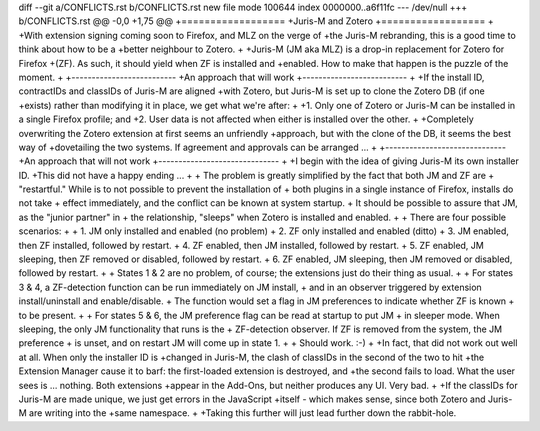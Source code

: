 diff --git a/CONFLICTS.rst b/CONFLICTS.rst
new file mode 100644
index 0000000..a6f11fc
--- /dev/null
+++ b/CONFLICTS.rst
@@ -0,0 +1,75 @@
+==================
+Juris-M and Zotero
+==================
+
+With extension signing coming soon to Firefox, and MLZ on the verge of
+the Juris-M rebranding, this is a good time to think about how to be a
+better neighbour to Zotero.
+
+Juris-M (JM aka MLZ) is a drop-in replacement for Zotero for Firefox
+(ZF).  As such, it should yield when ZF is installed and
+enabled. How to make that happen is the puzzle of the moment.
+
+--------------------------
+An approach that will work
+--------------------------
+
+If the install ID, contractIDs and classIDs of Juris-M are aligned
+with Zotero, but Juris-M is set up to clone the Zotero DB (if one
+exists) rather than modifying it in place, we get what we're after:
+
+1. Only one of Zotero or Juris-M can be installed in a single Firefox profile; and
+2. User data is not affected when either is installed over the other.
+
+Completely overwriting the Zotero extension at first seems an unfriendly
+approach, but with the clone of the DB, it seems the best way of
+dovetailing the two systems. If agreement and approvals can be arranged ...
+
+------------------------------
+An approach that will not work
+------------------------------
+
+I begin with the idea of giving Juris-M its own installer ID.
+This did not have a happy ending ...
+
+    The problem is greatly simplified by the fact that both JM and ZF are
+    "restartful." While is to not possible to prevent the installation of
+    both plugins in a single instance of Firefox, installs do not take
+    effect immediately, and the conflict can be known at system startup.
+    It should be possible to assure that JM, as the "junior partner" in
+    the relationship, "sleeps" when Zotero is installed and enabled.
+    
+    There are four possible scenarios:
+    
+    1. JM only installed and enabled (no problem)
+    2. ZF only installed and enabled (ditto)
+    3. JM enabled, then ZF installed, followed by restart.
+    4. ZF enabled, then JM installed, followed by restart.
+    5. ZF enabled, JM sleeping, then ZF removed or disabled, followed by restart.
+    6. ZF enabled, JM sleeping, then JM removed or disabled, followed by restart.
+    
+    States 1 & 2 are no problem, of course; the extensions just do their thing as usual.
+    
+    For states 3 & 4, a ZF-detection function can be run immediately on JM install,
+    and in an observer triggered by extension install/uninstall and enable/disable.
+    The function would set a flag in JM preferences to indicate whether ZF is known
+    to be present.
+    
+    For states 5 & 6, the JM preference flag can be read at startup to put JM
+    in sleeper mode. When sleeping, the only JM functionality that runs is the
+    ZF-detection observer. If ZF is removed from the system, the JM preference
+    is unset, and on restart JM will come up in state 1.
+    
+    Should work. :-)
+
+In fact, that did not work out well at all. When only the installer ID is
+changed in Juris-M, the clash of classIDs in the second of the two to hit
+the Extension Manager cause it to barf: the first-loaded extension is destroyed, and
+the second fails to load. What the user sees is ... nothing. Both extensions
+appear in the Add-Ons, but neither produces any UI. Very bad.
+
+If the classIDs for Juris-M are made unique, we just get errors in the JavaScript
+itself - which makes sense, since both Zotero and Juris-M are writing into the
+same namespace.
+
+Taking this further will just lead further down the rabbit-hole.
